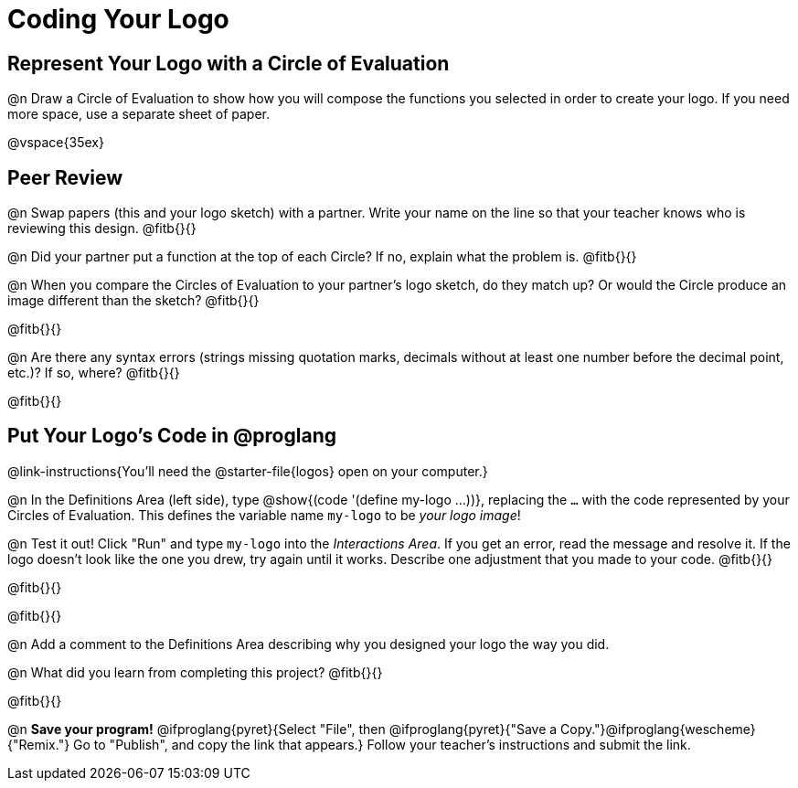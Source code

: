= Coding Your Logo

== Represent Your Logo with a Circle of Evaluation

@n Draw a Circle of Evaluation to show how you will compose the functions you selected in order to create your logo. If you need more space, use a separate sheet of paper.

@vspace{35ex}

== Peer Review

@n Swap papers (this and your logo sketch) with a partner. Write your name on the line so that your teacher knows who is reviewing this design. @fitb{}{}

@n Did your partner put a function at the top of each Circle? If no, explain what the problem is. @fitb{}{}

@n When you compare the Circles of Evaluation to your partner's logo sketch, do they match up? Or would the Circle produce an image different than the sketch? @fitb{}{}

@fitb{}{}

@n Are there any syntax errors (strings missing quotation marks, decimals without at least one number before the decimal point, etc.)? If so, where? @fitb{}{}

@fitb{}{}

== Put Your Logo's Code in @proglang

@link-instructions{You'll need the @starter-file{logos} open on your computer.}

@n In the Definitions Area (left side), type @show{(code '(define my-logo ...))}, replacing the `...` with the code represented by your Circles of Evaluation. This defines the variable name `my-logo` to be _your logo image_!

@n Test it out! Click "Run" and type `my-logo` into the _Interactions Area_. If you get an error, read the message and resolve it. If the logo doesn't look like the one you drew, try again until it works. Describe one adjustment that you made to your code. @fitb{}{}

@fitb{}{}

@fitb{}{}

@n Add a comment to the Definitions Area describing why you designed your logo the way you did.  

@n What did you learn from completing this project? @fitb{}{}

@fitb{}{}


@n *Save your program!* @ifproglang{pyret}{Select "File", then @ifproglang{pyret}{"Save a Copy."}@ifproglang{wescheme}{"Remix."} Go to "Publish", and copy the link that appears.} Follow your teacher’s instructions and submit the link.
